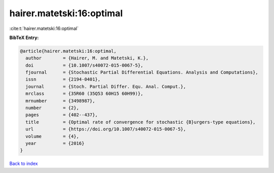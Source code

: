 hairer.matetski:16:optimal
==========================

:cite:t:`hairer.matetski:16:optimal`

**BibTeX Entry:**

.. code-block:: bibtex

   @article{hairer.matetski:16:optimal,
     author        = {Hairer, M. and Matetski, K.},
     doi           = {10.1007/s40072-015-0067-5},
     fjournal      = {Stochastic Partial Differential Equations. Analysis and Computations},
     issn          = {2194-0401},
     journal       = {Stoch. Partial Differ. Equ. Anal. Comput.},
     mrclass       = {35R60 (35Q53 60H15 60H99)},
     mrnumber      = {3498987},
     number        = {2},
     pages         = {402--437},
     title         = {Optimal rate of convergence for stochastic {B}urgers-type equations},
     url           = {https://doi.org/10.1007/s40072-015-0067-5},
     volume        = {4},
     year          = {2016}
   }

`Back to index <../By-Cite-Keys.html>`_
